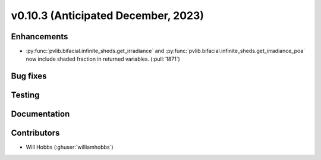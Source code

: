 .. _whatsnew_01030:


v0.10.3 (Anticipated December, 2023)
------------------------------------


Enhancements
~~~~~~~~~~~~
* :py:func:`pvlib.bifacial.infinite_sheds.get_irradiance` and
  :py:func:`pvlib.bifacial.infinite_sheds.get_irradiance_poa` now include
  shaded fraction in returned variables. (:pull:`1871`)

Bug fixes
~~~~~~~~~


Testing
~~~~~~~


Documentation
~~~~~~~~~~~~~


Contributors
~~~~~~~~~~~~
* Will Hobbs (:ghuser:`williamhobbs`)
